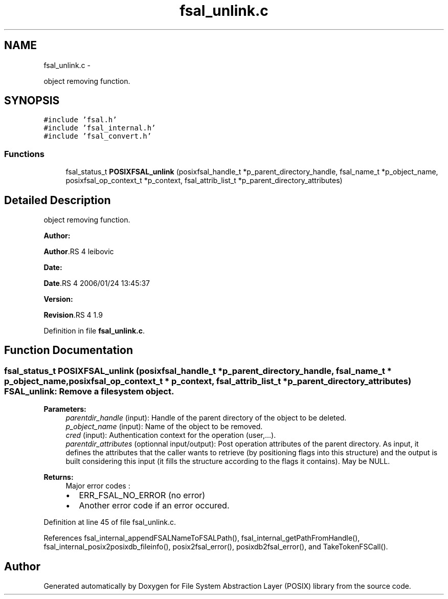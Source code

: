 .TH "fsal_unlink.c" 3 "15 Sep 2010" "Version 0.1" "File System Abstraction Layer (POSIX) library" \" -*- nroff -*-
.ad l
.nh
.SH NAME
fsal_unlink.c \- 
.PP
object removing function.  

.SH SYNOPSIS
.br
.PP
\fC#include 'fsal.h'\fP
.br
\fC#include 'fsal_internal.h'\fP
.br
\fC#include 'fsal_convert.h'\fP
.br

.SS "Functions"

.in +1c
.ti -1c
.RI "fsal_status_t \fBPOSIXFSAL_unlink\fP (posixfsal_handle_t *p_parent_directory_handle, fsal_name_t *p_object_name, posixfsal_op_context_t *p_context, fsal_attrib_list_t *p_parent_directory_attributes)"
.br
.in -1c
.SH "Detailed Description"
.PP 
object removing function. 

\fBAuthor:\fP
.RS 4
.RE
.PP
\fBAuthor\fP.RS 4
leibovic 
.RE
.PP
\fBDate:\fP
.RS 4
.RE
.PP
\fBDate\fP.RS 4
2006/01/24 13:45:37 
.RE
.PP
\fBVersion:\fP
.RS 4
.RE
.PP
\fBRevision\fP.RS 4
1.9 
.RE
.PP

.PP
Definition in file \fBfsal_unlink.c\fP.
.SH "Function Documentation"
.PP 
.SS "fsal_status_t POSIXFSAL_unlink (posixfsal_handle_t * p_parent_directory_handle, fsal_name_t * p_object_name, posixfsal_op_context_t * p_context, fsal_attrib_list_t * p_parent_directory_attributes)"FSAL_unlink: Remove a filesystem object .
.PP
\fBParameters:\fP
.RS 4
\fIparentdir_handle\fP (input): Handle of the parent directory of the object to be deleted. 
.br
\fIp_object_name\fP (input): Name of the object to be removed. 
.br
\fIcred\fP (input): Authentication context for the operation (user,...). 
.br
\fIparentdir_attributes\fP (optionnal input/output): Post operation attributes of the parent directory. As input, it defines the attributes that the caller wants to retrieve (by positioning flags into this structure) and the output is built considering this input (it fills the structure according to the flags it contains). May be NULL.
.RE
.PP
\fBReturns:\fP
.RS 4
Major error codes :
.IP "\(bu" 2
ERR_FSAL_NO_ERROR (no error)
.IP "\(bu" 2
Another error code if an error occured. 
.PP
.RE
.PP

.PP
Definition at line 45 of file fsal_unlink.c.
.PP
References fsal_internal_appendFSALNameToFSALPath(), fsal_internal_getPathFromHandle(), fsal_internal_posix2posixdb_fileinfo(), posix2fsal_error(), posixdb2fsal_error(), and TakeTokenFSCall().
.SH "Author"
.PP 
Generated automatically by Doxygen for File System Abstraction Layer (POSIX) library from the source code.
